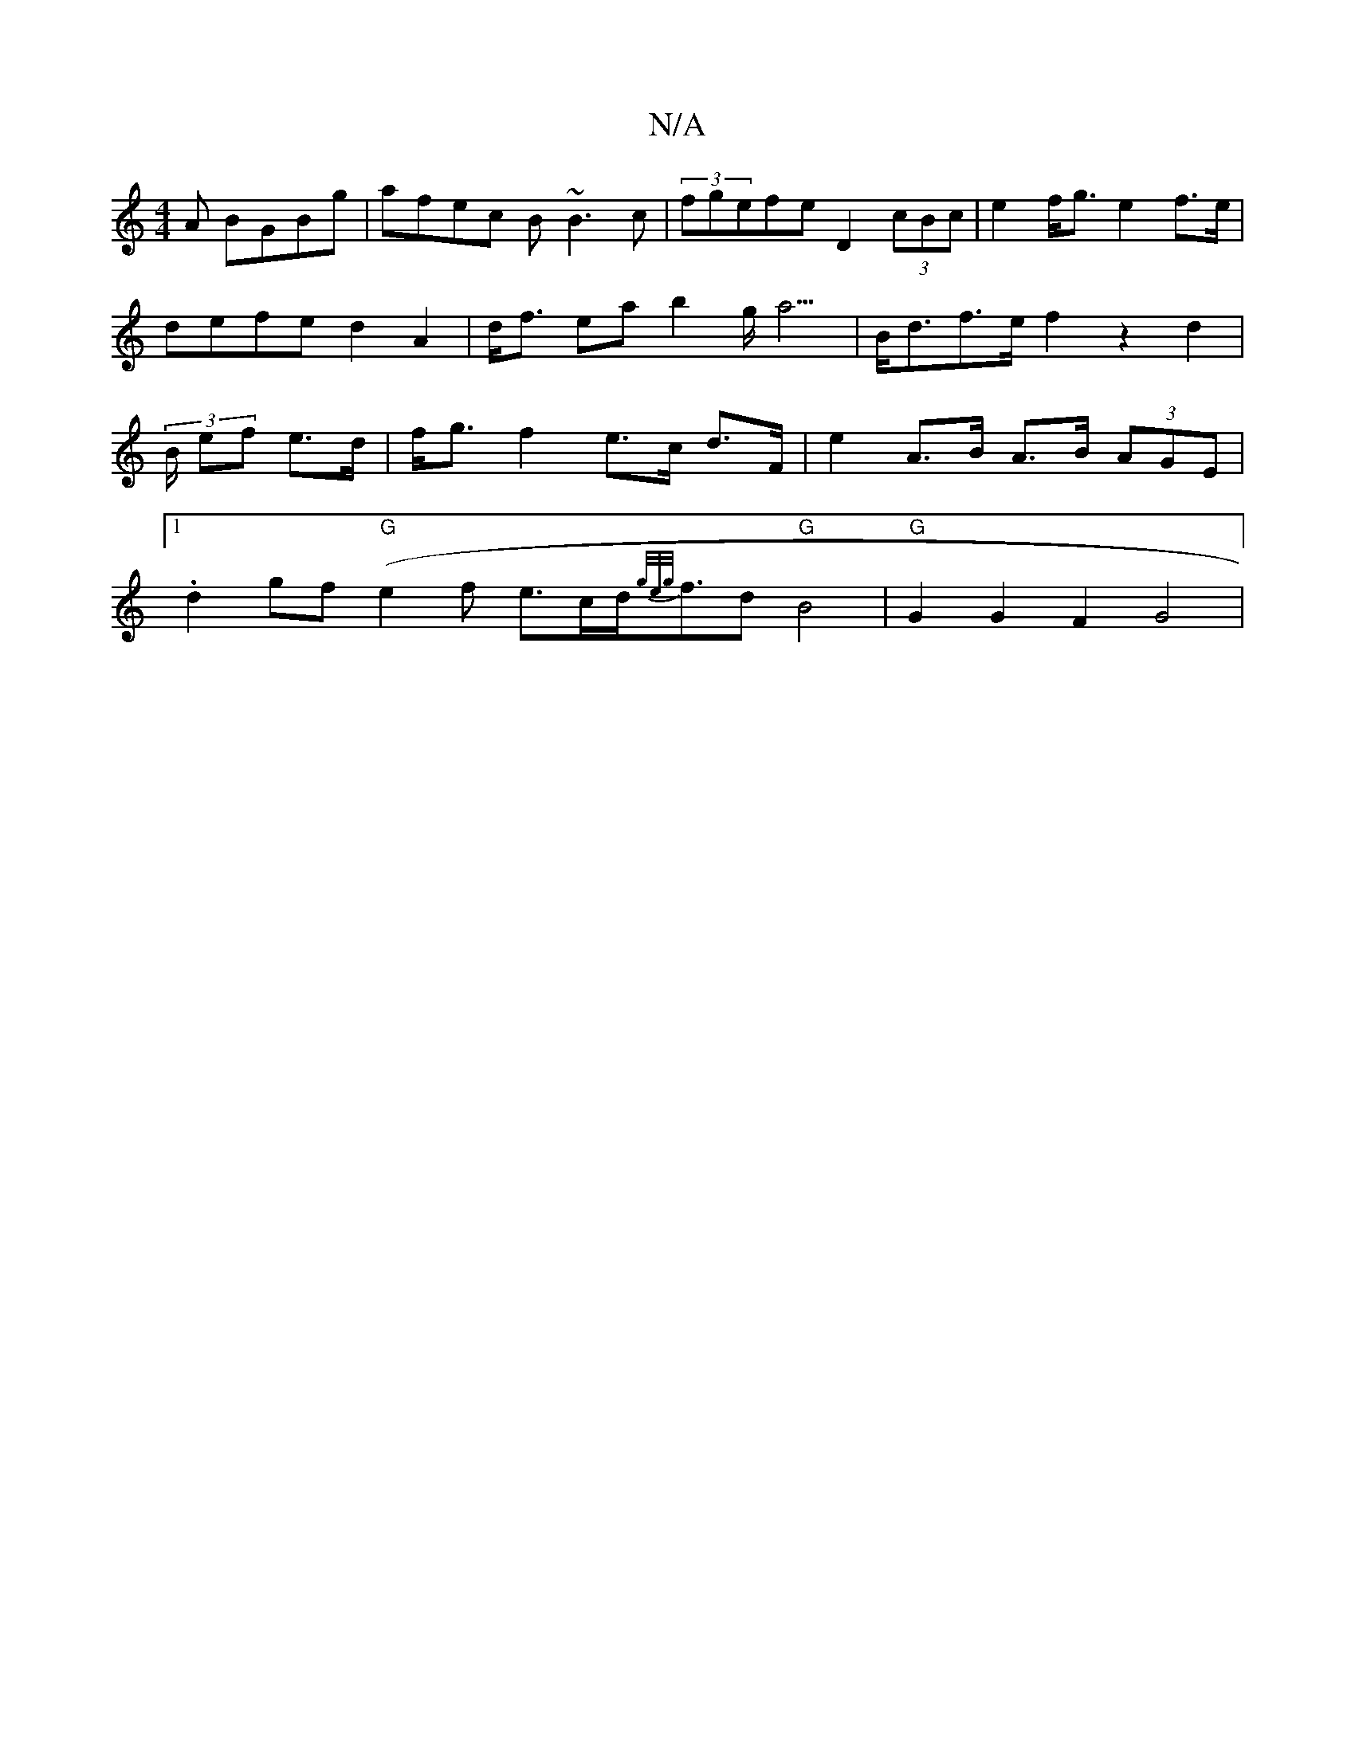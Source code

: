 X:1
T:N/A
M:4/4
R:N/A
K:Cmajor
A BGBg|afec B~B3c|(3fgefe D2(3cBc | e2 f<g e2 f>e | defe d2 A2 | d<f ea- b2 g<a3|B<df>e f2 z2 d2|(3B/2 ef e>d|f<g f2 e>c d>F|e2 A>B A>B (3AGE|1 .d2gf "G"(e2f e>cd<{g/e/g/}fd "G"B4 | "G"G2G2F2 G4 |

"A